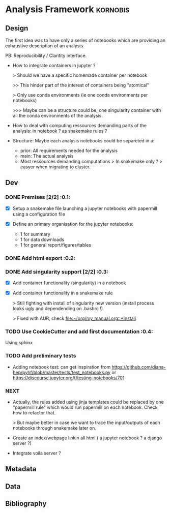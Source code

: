 * Analysis Framework                                               :kornobis:
** Design

The first idea was to have only a series of notebooks which are providing an
exhaustive description of an analysis.

PB: Reproducibility / Claritity interface. 
- How to integrate containers in jupyter ?

  > Should we have a specific homemade container per notebook

  >> This hinder part of the interest of containers being "atomical"

  > Only use conda environments (ie one conda environments per notebooks)

  >>> Maybe can be a structure could be, one singularity container with all the
  conda environments of the analysis.

- How to deal with computing ressources demanding parts of the analysis: in
  notebook ? as snakemake rules ?

- Structure:
  Maybe each analysis notebooks could be separeted in a:
  - prior: All requirements needed for the analysis
  - main: The actual analysis
  - Most ressources demanding computations > In snakemake only ? > easyer when
    migrating to cluster.

** Dev
*** DONE Premises [2/2] :0.1:
   CLOSED: [2019-06-13 Thu 09:43] SCHEDULED: <2019-06-30 Sun>

    - [X] Setup a snakemake file launching a jupyter notebooks with papermill
      using a configuration file

    - [X] Define an primary organisation for the jupyter notebooks:
      - 1 for summary
      - 1 for data downloads
      - 1 for general report/figures/tables

*** DONE Add html export :0.2:
    CLOSED: [2019-06-13 Thu 11:23] SCHEDULED: <2019-06-13 Thu>

*** DONE Add singularity support [2/2] :0.3:
    CLOSED: [2019-07-03 Wed 19:05] SCHEDULED: <2019-07-31 Wed>

    - [X] Add container functionality (singularity) in a notebook
      
    - [X] Add container functionality in a snakemake rule

      > Still fighting with install of singularity new version (install process
      looks ugly and dependending on .bashrc !)

      > Fixed with AUR, check [[file:~/org/my_manual.org::*Install]]

*** TODO Use CookieCutter and add first documentation :0.4:
    SCHEDULED: <2019-07-04 Thu>

    Using sphinx

*** TODO Add preliminary tests
    SCHEDULED: <2019-07-04 Thu>

- Adding notebook test: can get inspiration from
  https://github.com/diana-hep/pyhf/blob/master/tests/test_notebooks.py
  or
  https://discourse.jupyter.org/t/testing-notebooks/701

*** NEXT

- Actually, the rules added using jinja templates could be replaced by one
  "papermill rule" which would run papermill on each notebook. Check how to
  refactor that.

  > But maybe better in case we want to trace the input/outputs of each
  notebooks through snakemake later on.

- Create an index/webpage linkin all html ( a jupyter notebook ? a django server ?)

- Integrate voila server ?

** Metadata
** Data
** Bibliography
